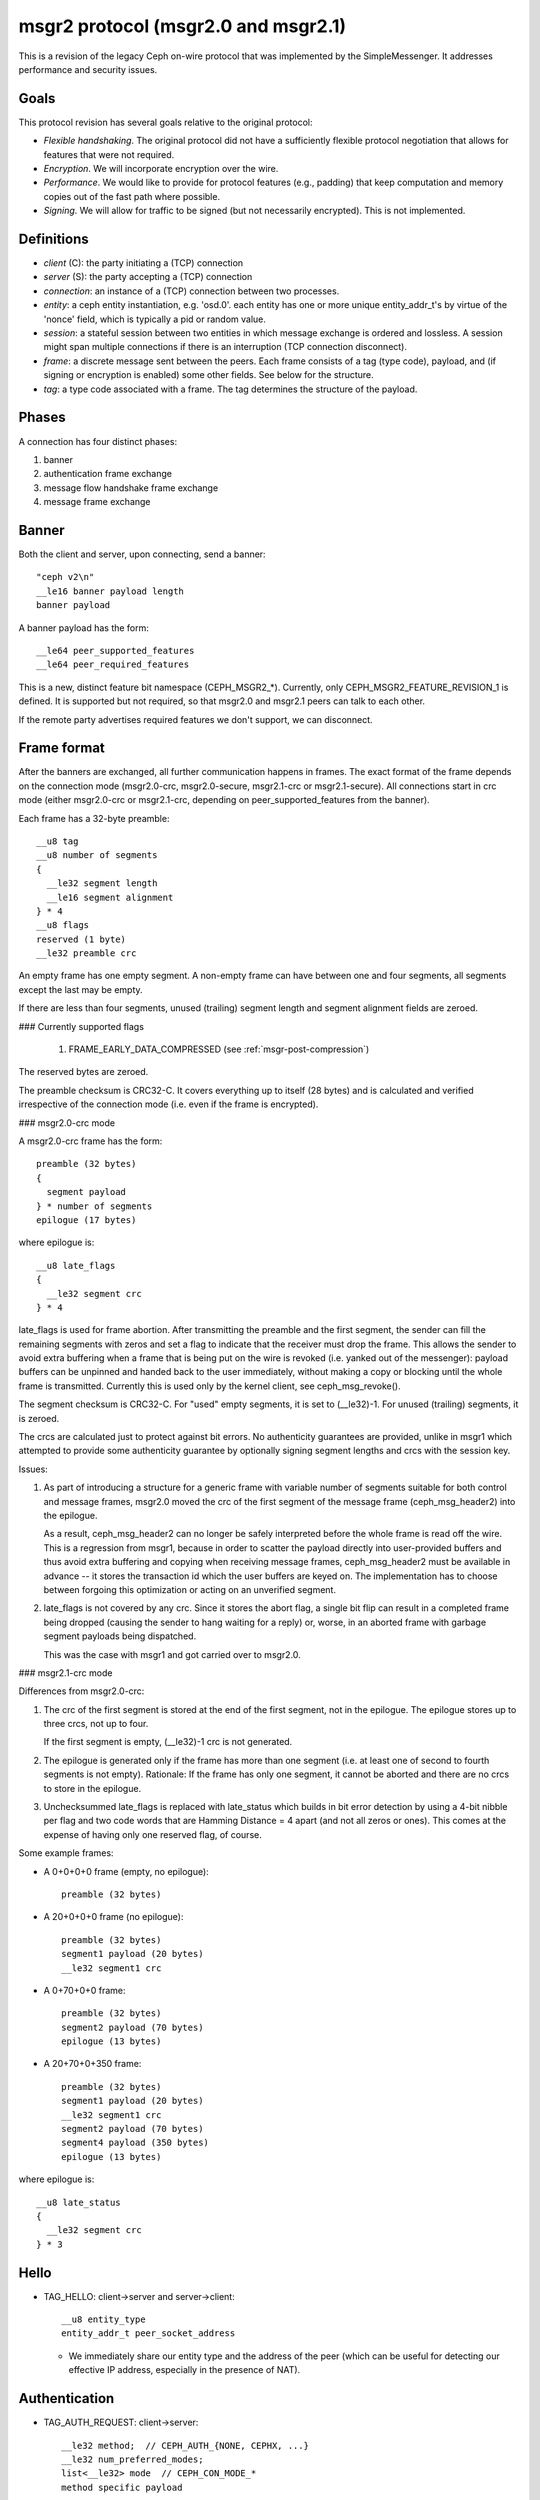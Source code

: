 .. _msgr2-protocol:

msgr2 protocol (msgr2.0 and msgr2.1)
====================================

This is a revision of the legacy Ceph on-wire protocol that was
implemented by the SimpleMessenger.  It addresses performance and
security issues.

Goals
-----

This protocol revision has several goals relative to the original protocol:

* *Flexible handshaking*.  The original protocol did not have a
  sufficiently flexible protocol negotiation that allows for features
  that were not required.
* *Encryption*.  We will incorporate encryption over the wire.
* *Performance*.  We would like to provide for protocol features
  (e.g., padding) that keep computation and memory copies out of the
  fast path where possible.
* *Signing*.  We will allow for traffic to be signed (but not
  necessarily encrypted).  This is not implemented.

Definitions
-----------

* *client* (C): the party initiating a (TCP) connection
* *server* (S): the party accepting a (TCP) connection
* *connection*: an instance of a (TCP) connection between two processes.
* *entity*: a ceph entity instantiation, e.g. 'osd.0'.  each entity
  has one or more unique entity_addr_t's by virtue of the 'nonce'
  field, which is typically a pid or random value.
* *session*: a stateful session between two entities in which message
  exchange is ordered and lossless.  A session might span multiple
  connections if there is an interruption (TCP connection disconnect).
* *frame*: a discrete message sent between the peers.  Each frame
  consists of a tag (type code), payload, and (if signing
  or encryption is enabled) some other fields.  See below for the
  structure.
* *tag*: a type code associated with a frame.  The tag
  determines the structure of the payload.

Phases
------

A connection has four distinct phases:

#. banner
#. authentication frame exchange
#. message flow handshake frame exchange
#. message frame exchange

Banner
------

Both the client and server, upon connecting, send a banner::

  "ceph v2\n"
  __le16 banner payload length
  banner payload

A banner payload has the form::

  __le64 peer_supported_features
  __le64 peer_required_features

This is a new, distinct feature bit namespace (CEPH_MSGR2_*).
Currently, only CEPH_MSGR2_FEATURE_REVISION_1 is defined. It is
supported but not required, so that msgr2.0 and msgr2.1 peers
can talk to each other.

If the remote party advertises required features we don't support, we
can disconnect.


.. ditaa::

           +---------+        +--------+
           | Client  |        | Server |
           +---------+        +--------+
                | send banner     |
                |----+       +----|
                |    |       |    |
                |    +-------+--->|
                | send banner|    |
                |<-----------+    |
                |                 |

Frame format
------------

After the banners are exchanged, all further communication happens
in frames.  The exact format of the frame depends on the connection
mode (msgr2.0-crc, msgr2.0-secure, msgr2.1-crc or msgr2.1-secure).
All connections start in crc mode (either msgr2.0-crc or msgr2.1-crc,
depending on peer_supported_features from the banner).

Each frame has a 32-byte preamble::

  __u8 tag
  __u8 number of segments
  {
    __le32 segment length
    __le16 segment alignment
  } * 4
  __u8 flags
  reserved (1 byte)
  __le32 preamble crc

An empty frame has one empty segment.  A non-empty frame can have
between one and four segments, all segments except the last may be
empty.

If there are less than four segments, unused (trailing) segment
length and segment alignment fields are zeroed.

### Currently supported flags

  1. FRAME_EARLY_DATA_COMPRESSED (see :ref:`msgr-post-compression`)

The reserved bytes are zeroed.

The preamble checksum is CRC32-C.  It covers everything up to
itself (28 bytes) and is calculated and verified irrespective of
the connection mode (i.e. even if the frame is encrypted).

### msgr2.0-crc mode

A msgr2.0-crc frame has the form::

  preamble (32 bytes)
  {
    segment payload
  } * number of segments
  epilogue (17 bytes)

where epilogue is::

  __u8 late_flags
  {
    __le32 segment crc
  } * 4

late_flags is used for frame abortion.  After transmitting the
preamble and the first segment, the sender can fill the remaining
segments with zeros and set a flag to indicate that the receiver must
drop the frame.  This allows the sender to avoid extra buffering
when a frame that is being put on the wire is revoked (i.e. yanked
out of the messenger): payload buffers can be unpinned and handed
back to the user immediately, without making a copy or blocking
until the whole frame is transmitted.  Currently this is used only
by the kernel client, see ceph_msg_revoke().

The segment checksum is CRC32-C.  For "used" empty segments, it is
set to (__le32)-1.  For unused (trailing) segments, it is zeroed.

The crcs are calculated just to protect against bit errors.
No authenticity guarantees are provided, unlike in msgr1 which
attempted to provide some authenticity guarantee by optionally
signing segment lengths and crcs with the session key.

Issues:

1. As part of introducing a structure for a generic frame with
   variable number of segments suitable for both control and
   message frames, msgr2.0 moved the crc of the first segment of
   the message frame (ceph_msg_header2) into the epilogue.

   As a result, ceph_msg_header2 can no longer be safely
   interpreted before the whole frame is read off the wire.
   This is a regression from msgr1, because in order to scatter
   the payload directly into user-provided buffers and thus avoid
   extra buffering and copying when receiving message frames,
   ceph_msg_header2 must be available in advance -- it stores
   the transaction id which the user buffers are keyed on.
   The implementation has to choose between forgoing this
   optimization or acting on an unverified segment.

2. late_flags is not covered by any crc.  Since it stores the
   abort flag, a single bit flip can result in a completed frame
   being dropped (causing the sender to hang waiting for a reply)
   or, worse, in an aborted frame with garbage segment payloads
   being dispatched.

   This was the case with msgr1 and got carried over to msgr2.0.

### msgr2.1-crc mode

Differences from msgr2.0-crc:

1. The crc of the first segment is stored at the end of the
   first segment, not in the epilogue.  The epilogue stores up to
   three crcs, not up to four.

   If the first segment is empty, (__le32)-1 crc is not generated.

2. The epilogue is generated only if the frame has more than one
   segment (i.e. at least one of second to fourth segments is not
   empty).  Rationale: If the frame has only one segment, it cannot
   be aborted and there are no crcs to store in the epilogue.

3. Unchecksummed late_flags is replaced with late_status which
   builds in bit error detection by using a 4-bit nibble per flag
   and two code words that are Hamming Distance = 4 apart (and not
   all zeros or ones).  This comes at the expense of having only
   one reserved flag, of course.

Some example frames:

* A 0+0+0+0 frame (empty, no epilogue)::

    preamble (32 bytes)

* A 20+0+0+0 frame (no epilogue)::

    preamble (32 bytes)
    segment1 payload (20 bytes)
    __le32 segment1 crc

* A 0+70+0+0 frame::

    preamble (32 bytes)
    segment2 payload (70 bytes)
    epilogue (13 bytes)

* A 20+70+0+350 frame::

    preamble (32 bytes)
    segment1 payload (20 bytes)
    __le32 segment1 crc
    segment2 payload (70 bytes)
    segment4 payload (350 bytes)
    epilogue (13 bytes)

where epilogue is::

  __u8 late_status
  {
    __le32 segment crc
  } * 3

Hello
-----

* TAG_HELLO: client->server and server->client::

    __u8 entity_type
    entity_addr_t peer_socket_address

  - We immediately share our entity type and the address of the peer (which can be useful
    for detecting our effective IP address, especially in the presence of NAT).


Authentication
--------------

* TAG_AUTH_REQUEST: client->server::

    __le32 method;  // CEPH_AUTH_{NONE, CEPHX, ...}
    __le32 num_preferred_modes;
    list<__le32> mode  // CEPH_CON_MODE_*
    method specific payload

* TAG_AUTH_BAD_METHOD server -> client: reject client-selected auth method::

    __le32 method
    __le32 negative error result code
    __le32 num_methods
    list<__le32> allowed_methods // CEPH_AUTH_{NONE, CEPHX, ...}
    __le32 num_modes
    list<__le32> allowed_modes   // CEPH_CON_MODE_*

  - Returns the attempted auth method, and error code (-EOPNOTSUPP if
    the method is unsupported), and the list of allowed authentication
    methods.

* TAG_AUTH_REPLY_MORE: server->client::

    __le32 len;
    method specific payload

* TAG_AUTH_REQUEST_MORE: client->server::

    __le32 len;
    method specific payload

* TAG_AUTH_DONE: (server->client)::

    __le64 global_id
    __le32 connection mode // CEPH_CON_MODE_*
    method specific payload

  - The server is the one to decide authentication has completed and what
    the final connection mode will be.


Example of authentication phase interaction when the client uses an
allowed authentication method:

.. ditaa::

           +---------+        +--------+
           | Client  |        | Server |
           +---------+        +--------+
                | auth request    |
                |---------------->|
                |<----------------|
                |        auth more|
                |                 |
                |auth more        |
                |---------------->|
                |<----------------|
                |        auth done|


Example of authentication phase interaction when the client uses a forbidden
authentication method as the first attempt:

.. ditaa::

           +---------+        +--------+
           | Client  |        | Server |
           +---------+        +--------+
                | auth request    |
                |---------------->|
                |<----------------|
                |   bad method    |
                |                 |
                | auth request    |
                |---------------->|
                |<----------------|
                |        auth more|
                |                 |
                | auth more       |
                |---------------->|
                |<----------------|
                |        auth done|


Post-auth frame format
----------------------

Depending on the negotiated connection mode from TAG_AUTH_DONE, the
connection either stays in crc mode or switches to the corresponding
secure mode (msgr2.0-secure or msgr2.1-secure).

### msgr2.0-secure mode

A msgr2.0-secure frame has the form::

  {
    preamble (32 bytes)
    {
      segment payload
      zero padding (out to 16 bytes)
    } * number of segments
    epilogue (16 bytes)
  } ^ AES-128-GCM cipher
  auth tag (16 bytes)

where epilogue is::

    __u8 late_flags
    zero padding (15 bytes)

late_flags has the same meaning as in msgr2.0-crc mode.

Each segment and the epilogue are zero padded out to 16 bytes.
Technically, GCM doesn't require any padding because Counter mode
(the C in GCM) essentially turns a block cipher into a stream cipher.
But, if the overall input length is not a multiple of 16 bytes, some
implicit zero padding would occur internally because GHASH function
used by GCM for generating auth tags only works on 16-byte blocks.

Issues:

1. The sender encrypts the whole frame using a single nonce
   and generating a single auth tag.  Because segment lengths are
   stored in the preamble, the receiver has no choice but to decrypt
   and interpret the preamble without verifying the auth tag -- it
   can't even tell how much to read off the wire to get the auth tag
   otherwise!  This creates a decryption oracle, which, in conjunction
   with Counter mode malleability, could lead to recovery of sensitive
   information.

   This issue extends to the first segment of the message frame as
   well.  As in msgr2.0-crc mode, ceph_msg_header2 cannot be safely
   interpreted before the whole frame is read off the wire.

2. Deterministic nonce construction with a 4-byte counter field
   followed by an 8-byte fixed field is used.  The initial values are
   taken from the connection secret -- a random byte string generated
   during the authentication phase.  Because the counter field is
   only four bytes long, it can wrap and then repeat in under a day,
   leading to GCM nonce reuse and therefore a potential complete
   loss of both authenticity and confidentiality for the connection.
   This was addressed by disconnecting before the counter repeats
   (CVE-2020-1759).

### msgr2.1-secure mode

Differences from msgr2.0-secure:

1. The preamble, the first segment and the rest of the frame are
   encrypted separately, using separate nonces and generating
   separate auth tags.  This gets rid of unverified plaintext use
   and keeps msgr2.1-secure mode close to msgr2.1-crc mode, allowing
   the implementation to receive message frames in a similar fashion
   (little to no buffering, same scatter/gather logic, etc).

   In order to reduce the number of en/decryption operations per
   frame, the preamble is grown by a fixed size inline buffer (48
   bytes) that the first segment is inlined into, either fully or
   partially.  The preamble auth tag covers both the preamble and the
   inline buffer, so if the first segment is small enough to be fully
   inlined, it becomes available after a single decryption operation.

2. As in msgr2.1-crc mode, the epilogue is generated only if the
   frame has more than one segment.  The rationale is even stronger,
   as it would require an extra en/decryption operation.

3. For consistency with msgr2.1-crc mode, late_flags is replaced
   with late_status (the built-in bit error detection isn't really
   needed in secure mode).

4. In accordance with `NIST Recommendation for GCM`_, deterministic
   nonce construction with a 4-byte fixed field followed by an 8-byte
   counter field is used.  An 8-byte counter field should never repeat
   but the nonce reuse protection put in place for msgr2.0-secure mode
   is still there.

   The initial values are the same as in msgr2.0-secure mode.

   .. _`NIST Recommendation for GCM`: https://nvlpubs.nist.gov/nistpubs/Legacy/SP/nistspecialpublication800-38d.pdf

As in msgr2.0-secure mode, each segment is zero padded out to
16 bytes.  If the first segment is fully inlined, its padding goes
to the inline buffer.  Otherwise, the padding is on the remainder.
The corollary to this is that the inline buffer is consumed in
16-byte chunks.

The unused portion of the inline buffer is zeroed.

Some example frames:

* A 0+0+0+0 frame (empty, nothing to inline, no epilogue)::

    {
      preamble (32 bytes)
      zero padding (48 bytes)
    } ^ AES-128-GCM cipher
    auth tag (16 bytes)

* A 20+0+0+0 frame (first segment fully inlined, no epilogue)::

    {
      preamble (32 bytes)
      segment1 payload (20 bytes)
      zero padding (28 bytes)
    } ^ AES-128-GCM cipher
    auth tag (16 bytes)

* A 0+70+0+0 frame (nothing to inline)::

    {
      preamble (32 bytes)
      zero padding (48 bytes)
    } ^ AES-128-GCM cipher
    auth tag (16 bytes)
    {
      segment2 payload (70 bytes)
      zero padding (10 bytes)
      epilogue (16 bytes)
    } ^ AES-128-GCM cipher
    auth tag (16 bytes)

* A 20+70+0+350 frame (first segment fully inlined)::

    {
      preamble (32 bytes)
      segment1 payload (20 bytes)
      zero padding (28 bytes)
    } ^ AES-128-GCM cipher
    auth tag (16 bytes)
    {
      segment2 payload (70 bytes)
      zero padding (10 bytes)
      segment4 payload (350 bytes)
      zero padding (2 bytes)
      epilogue (16 bytes)
    } ^ AES-128-GCM cipher
    auth tag (16 bytes)

* A 105+0+0+0 frame (first segment partially inlined, no epilogue)::

    {
      preamble (32 bytes)
      segment1 payload (48 bytes)
    } ^ AES-128-GCM cipher
    auth tag (16 bytes)
    {
      segment1 payload remainder (57 bytes)
      zero padding (7 bytes)
    } ^ AES-128-GCM cipher
    auth tag (16 bytes)

* A 105+70+0+350 frame (first segment partially inlined)::

    {
      preamble (32 bytes)
      segment1 payload (48 bytes)
    } ^ AES-128-GCM cipher
    auth tag (16 bytes)
    {
      segment1 payload remainder (57 bytes)
      zero padding (7 bytes)
    } ^ AES-128-GCM cipher
    auth tag (16 bytes)
    {
      segment2 payload (70 bytes)
      zero padding (10 bytes)
      segment4 payload (350 bytes)
      zero padding (2 bytes)
      epilogue (16 bytes)
    } ^ AES-128-GCM cipher
    auth tag (16 bytes)

where epilogue is::

    __u8 late_status
    zero padding (15 bytes)

late_status has the same meaning as in msgr2.1-crc mode.

Compression
-----------
Compression handshake is implemented using msgr2 feature-based handshaking.
In this phase, the client will indicate the server if on-wire-compression can be used for message transmitting, 
in addition to the list of supported compression methods. If on-wire-compression is enabled for both client and server, 
the server will choose a compression method based on client's request and its' own preferences. 
Once the handshake is completed, both peers have setup their compression handlers (if desired). 

* TAG_COMPRESSION_REQUEST (client->server): declares compression capabilities and requirements::

    bool  is_compress
    std::vector<uint32_t> preferred_methods 

  - if the client identifies that both peers support compression feature, it initiates the handshake.
  - is_compress flag indicates whether the client's configuration is to use compression.
  - preferred_methods is a list of compression algorithms that are supported by the client.

* TAG_COMPRESSION_DONE (server->client) : determines on compression settings::

    bool is_compress
    uint32_t  method

  - the server determines whether compression is possible according to its' configuration.
  - if it is possible, it will pick its' most prioritizied compression method that is also supprorted by the client.
  - if none exists, it will determine that session between the peers will be handled without compression.

.. ditaa::

           +---------+              +--------+
           | Client  |              | Server |
           +---------+              +--------+
                | compression request    |
                |----------------------->|
                |<-----------------------|
                |   compression done     |

# msgr2.x-secure mode

Combining compression with encryption introduces security implications.
Compression will not be possible when using secure mode, unless configured specifically by an admin. 

.. _msgr-post-compression:

Post-compression frame format 
-----------------------------
Depending on the negotiated connection mode from TAG_COMPRESSION_DONE, the connection is able to accept/send compressed frames or process all frames as decompressed.

# msgr2.x-force mode

All subsequent frames that will be sent via the connection will be compressed if compression requirements are met (e.g, the frames size).

For compressed frames, the sending peer will enable the FRAME_EARLY_DATA_COMPRESSED flag, thus allowing the accepting peer to detect it and decompress the frame.

# msgr2.x-none mode

FRAME_EARLY_DATA_COMPRESSED flag will be disabled in preamble.


Message flow handshake
----------------------

In this phase the peers identify each other and (if desired) reconnect to
an established session.

* TAG_CLIENT_IDENT (client->server): identify ourselves::

    __le32 num_addrs
    entity_addrvec_t*num_addrs entity addrs
    entity_addr_t target entity addr
    __le64 gid (numeric part of osd.0, client.123456, ...)
    __le64 global_seq
    __le64 features supported (CEPH_FEATURE_* bitmask)
    __le64 features required (CEPH_FEATURE_* bitmask)
    __le64 flags (CEPH_MSG_CONNECT_* bitmask)
    __le64 cookie

  - client will send first, server will reply with same.  if this is a
    new session, the client and server can proceed to the message exchange.
  - the target addr is who the client is trying to connect *to*, so
    that the server side can close the connection if the client is
    talking to the wrong daemon.
  - type.gid (entity_name_t) is set here, by combining the type shared in the hello
    frame with the gid here.  this means we don't need it
    in the header of every message.  it also means that we can't send
    messages "from" other entity_name_t's.  the current
    implementations set this at the top of _send_message etc so this
    shouldn't break any existing functionality.  implementation will
    likely want to mask this against what the authenticated credential
    allows.
  - cookie is the client cookie used to identify a session, and can be used
    to reconnect to an existing session.
  - we've dropped the 'protocol_version' field from msgr1

* TAG_IDENT_MISSING_FEATURES (server->client): complain about a TAG_IDENT
  with too few features::

    __le64 features we require that the peer didn't advertise

* TAG_SERVER_IDENT (server->client): accept client ident and identify server::

    __le32 num_addrs
    entity_addrvec_t*num_addrs entity addrs
    __le64 gid (numeric part of osd.0, client.123456, ...)
    __le64 global_seq
    __le64 features supported (CEPH_FEATURE_* bitmask)
    __le64 features required (CEPH_FEATURE_* bitmask)
    __le64 flags (CEPH_MSG_CONNECT_* bitmask)
    __le64 cookie

  - The server cookie can be used by the client if it is later disconnected
    and wants to reconnect and resume the session.

* TAG_RECONNECT (client->server): reconnect to an established session::

    __le32 num_addrs
    entity_addr_t * num_addrs
    __le64 client_cookie
    __le64 server_cookie
    __le64 global_seq
    __le64 connect_seq
    __le64 msg_seq (the last msg seq received)

* TAG_RECONNECT_OK (server->client): acknowledge a reconnect attempt::

    __le64 msg_seq (last msg seq received)

  - once the client receives this, the client can proceed to message exchange.
  - once the server sends this, the server can proceed to message exchange.

* TAG_RECONNECT_RETRY_SESSION (server only): fail reconnect due to stale connect_seq

* TAG_RECONNECT_RETRY_GLOBAL (server only): fail reconnect due to stale global_seq

* TAG_RECONNECT_WAIT (server only): fail reconnect due to connect race.

  - Indicates that the server is already connecting to the client, and
    that direction should win the race.  The client should wait for that
    connection to complete.

* TAG_RESET_SESSION (server only): ask client to reset session::

      __u8 full

  - full flag indicates whether peer should do a full reset, i.e., drop
    message queue.


Example of failure scenarios:

* First client's client_ident message is lost, and then client reconnects.

.. ditaa::

           +---------+           +--------+
           | Client  |           | Server |
           +---------+           +--------+
                |                     |
    c_cookie(a) | client_ident(a)     |
                |-------------X       |
                |                     |
                | client_ident(a)     |
                |-------------------->|
                |<--------------------|
                |     server_ident(b) | s_cookie(b)
                |                     |
                | session established |
                |                     |


* Server's server_ident message is lost, and then client reconnects.

.. ditaa::

           +---------+           +--------+
           | Client  |           | Server |
           +---------+           +--------+
                |                     |
    c_cookie(a) | client_ident(a)     |
                |-------------------->|
                |        X------------|
                |     server_ident(b) | s_cookie(b)
                |                     |
                |                     |
                | client_ident(a)     |
                |-------------------->|
                |<--------------------|
                |     server_ident(c) | s_cookie(c)
                |                     |
                | session established |
                |                     |


* Server's server_ident message is lost, and then server reconnects.

.. ditaa::

           +---------+           +--------+
           | Client  |           | Server |
           +---------+           +--------+
                |                     |
    c_cookie(a) | client_ident(a)     |
                |-------------------->|
                |        X------------|
                |     server_ident(b) | s_cookie(b)
                |                     |
                |                     |
                |     reconnect(a, b) |
                |<--------------------|
                |-------------------->|
                | reset_session(F)    |
                |                     |
                |     client_ident(a) | c_cookie(a)
                |<--------------------|
                |-------------------->|
    s_cookie(c) | server_ident(c)     |
                |                     |


* Connection failure after session is established, and then client reconnects.

.. ditaa::

           +---------+           +--------+
           | Client  |           | Server |
           +---------+           +--------+
                |                     |
    c_cookie(a) | session established | s_cookie(b)
                |<------------------->|
                |        X------------|
                |                     |
                | reconnect(a, b)     |
                |-------------------->|
                |<--------------------|
                |        reconnect_ok |
                |                     |


* Connection failure after session is established because server reset,
  and then client reconnects.

.. ditaa::

           +---------+           +--------+
           | Client  |           | Server |
           +---------+           +--------+
                |                     |
    c_cookie(a) | session established | s_cookie(b)
                |<------------------->|
                |        X------------| reset
                |                     |
                | reconnect(a, b)     |
                |-------------------->|
                |<--------------------|
                |  reset_session(RC*) |
                |                     |
    c_cookie(c) | client_ident(c)     |
                |-------------------->|
                |<--------------------|
                |     server_ident(d) | s_cookie(d)
                |                     |

RC* means that the reset session full flag depends on the policy.resetcheck
of the connection.


* Connection failure after session is established because client reset,
  and then client reconnects.

.. ditaa::

           +---------+           +--------+
           | Client  |           | Server |
           +---------+           +--------+
                |                     |
    c_cookie(a) | session established | s_cookie(b)
                |<------------------->|
          reset |        X------------|
                |                     |
    c_cookie(c) | client_ident(c)     |
                |-------------------->|
                |<--------------------| reset if policy.resetcheck
                |     server_ident(d) | s_cookie(d)
                |                     |


Message exchange
----------------

Once a session is established, we can exchange messages.

* TAG_MSG: a message::

    ceph_msg_header2
    front
    middle
    data_pre_padding
    data

  - The ceph_msg_header2 is modified from ceph_msg_header:
      * include an ack_seq.  This avoids the need for a TAG_ACK
        message most of the time.
      * remove the src field, which we now get from the message flow
        handshake (TAG_IDENT).
      * specifies the data_pre_padding length, which can be used to
        adjust the alignment of the data payload.  (NOTE: is this is
        useful?)

* TAG_ACK: acknowledge receipt of message(s)::

    __le64 seq

  - This is only used for stateful sessions.

* TAG_KEEPALIVE2: check for connection liveness::

    ceph_timespec stamp

  - Time stamp is local to sender.

* TAG_KEEPALIVE2_ACK: reply to a keepalive2::

    ceph_timestamp stamp

  - Time stamp is from the TAG_KEEPALIVE2 we are responding to.

* TAG_CLOSE: terminate a connection

  Indicates that a connection should be terminated. This is equivalent
  to a hangup or reset (i.e., should trigger ms_handle_reset).  It
  isn't strictly necessary or useful as we could just disconnect the
  TCP connection.


Example of protocol interaction (WIP)
_____________________________________


.. ditaa::

           +---------+        +--------+
           | Client  |        | Server |
           +---------+        +--------+
                | send banner       |
                |----+       +------|
                |    |       |      |
                |    +-------+----->|
                | send banner|      |
                |<-----------+      |
                |                   |
                |  send new stream  |
                |------------------>|
                | auth request      |
                |------------------>|
                |<------------------|
                |   bad method      |
                |                   |
                | auth request      |
                |------------------>|
                |<------------------|
                |         auth more |
                |                   |
                | auth more         |
                |------------------>|
                |<------------------|
                |         auth done |
                |                   |


.. graphviz::
   :caption: client side state machine

   digraph lossy_client {
     node [shape = doublecircle]; "start_connect" "closed";
     node [shape = oval];
     start_connect -> banner_connecting [label = "<connected>"];
     subgraph hello_banner {
       banner_connecting -> hello_connecting [label = "banner exchange"];
       hello_connecting -> banner_connecting [label = "hello exchange"];
       label = "hello banner exchange";
       color = blue;
     }
     banner_connecting -> auth_connecting [label = "<exchange done>"];
     auth_connecting -> auth_connecting [label = "auth reply more"];
     auth_connecting -> auth_connecting [label = "auth bad method"];
     auth_connecting -> auth_connecting_sign [label = "auth done"];
     auth_connecting_sign -> session_connecting [label = "auth signature"];
     session_connecting -> wait [label = "wait"];
     wait -> start_connect [label = "<backoff>"];
     session_connecting -> closed [label = "ident missing features"];
     session_connecting -> ready [label = "server ident", tooltip = "set peer_name, peer_addr and connection features"];
     ready -> ready [label = "keep alive"];
   }

.. graphviz::
   :caption: server side state machine

   digraph lossy_server {
     node [shape = doublecircle]; "start_accept" "closed";
     node [shape = oval];
     start_accept -> banner_accepting [label = "<accepted>"];
     subgraph hello_banner {
       banner_accepting -> hello_accepting [label = "banner exchange"];
       hello_accepting -> banner_accepting [label = "hello exchange"];
       label = "hello banner exchange";
       color = blue;
     };
     banner_accepting -> auth_accepting [label = "<exchange done>"];
     auth_accepting -> auth_accepting_more [label = "auth_request => 0"];
     auth_accepting -> auth_accepting_sign [label = "auth_request => 1"];
     auth_accepting_more -> auth_accepting_more [label = "auth_request => 0"];
     auth_accepting_more -> auth_accepting_sign [label = "auth_request => 1"];
     auth_accepting_more -> standby [label = "auth_request => EBUSY"];
     auth_accepting_more -> auth_accepting_more [label = "auth_request => *"];
     auth_accepting -> standby [label = "auth_request => EBUSY"];
     auth_accepting -> auth_accepting [label = "send <auth bad method>"];
     auth_accepting_sign -> session_accepting [label = "auth signature"];
     session_accepting -> session_accepting [label = "reconnect"];
     session_accepting -> closed [label = "ident missing features"];
     session_accepting -> ready [label = "client ident", tooltip = "set connection features"];
     ready -> ready [label = "keep alive"];
   }
